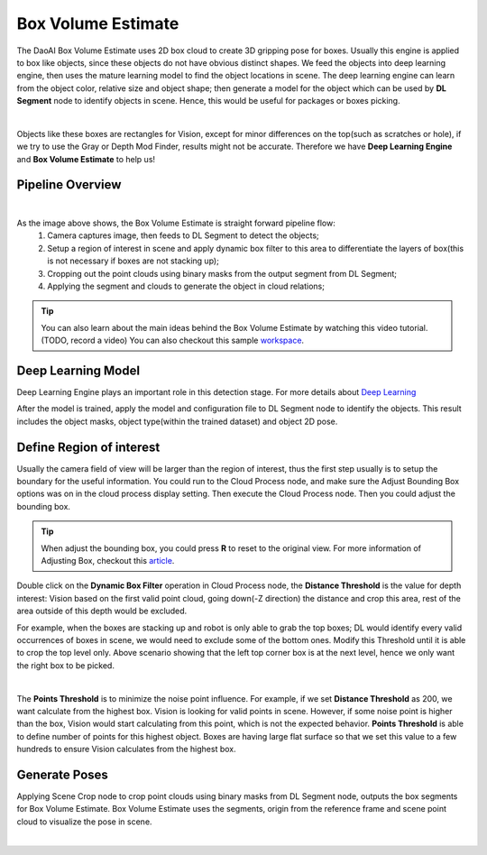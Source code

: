 Box Volume Estimate
==============

The DaoAI Box Volume Estimate uses 2D box cloud to create 3D gripping pose for boxes. 
Usually this engine is applied to box like objects, since these objects do not have obvious distinct shapes. 
We feed the objects into deep learning engine, then uses the mature learning model to find the object locations in scene. 
The deep learning engine can learn from the object color, relative size and object shape; then generate a model for the object which can be used by **DL Segment** node to identify objects in scene. 
Hence, this would be useful for packages or boxes picking.

.. image:: images/boxes.png
    :align: center 

|

Objects like these boxes are rectangles for Vision, except for minor differences on the top(such as scratches or hole), if we try to use the Gray or Depth Mod Finder, results might not be accurate. 
Therefore we have **Deep Learning Engine** and **Box Volume Estimate** to help us!

Pipeline Overview
------------------

.. image:: images/pipeline.png
    :align: center 

|

As the image above shows, the Box Volume Estimate is straight forward pipeline flow:
    #. Camera captures image, then feeds to DL Segment to detect the objects;
    #. Setup a region of interest in scene and apply dynamic box filter to this area to differentiate the layers of box(this is not necessary if boxes are not stacking up);
    #. Cropping out the point clouds using binary masks from the output segment from DL Segment;
    #. Applying the segment and clouds to generate the object in cloud relations;

.. tip:: You can also learn about the main ideas behind the Box Volume Estimate by watching this video tutorial. (TODO, record a video) You can also checkout this sample `workspace <https://drive.google.com/uc?export=download&id=1S4iL9rzlIMeGlSVbGf4RZbIEkDROQJNR>`_.

Deep Learning Model
------------------

Deep Learning Engine plays an important role in this detection stage. For more details about `Deep Learning <https://daoai-robotics-inc-daoai-vision-user-manual.readthedocs-hosted.com/en/latest/deep-learning/dataset.html>`_

After the model is trained, apply the model and configuration file to DL Segment node to identify the objects. 
This result includes the object masks, object type(within the trained dataset) and object 2D pose. 

Define Region of interest
------------------

Usually the camera field of view will be larger than the region of interest, thus the first step usually is to setup the boundary for the useful information. You could run to the Cloud Process node, and make sure the Adjust Bounding Box options was on in the cloud process display setting. Then execute the Cloud Process node. Then you could adjust the bounding box.

.. image:: images/roi.png
    :align: center 

.. tip:: When adjust the bounding box, you could press **R** to reset to the original view. For more information of Adjusting Box, checkout this `article <https://daoai-robotics-inc-daoai-vision-user-manual.readthedocs-hosted.com/en/latest/faq-trouble-shooting/adjust_box/index.html>`_.

.. image:: images/dynamic_filter.png
    :align: center 

Double click on the **Dynamic Box Filter** operation in Cloud Process node, the **Distance Threshold** is the value for depth interest: Vision based on the first valid point cloud, going down(-Z direction) the distance and crop this area, rest of the area outside of this depth would be excluded. 


.. image:: images/box_stack.png
    :align: center 

For example, when the boxes are stacking up and robot is only able to grab the top boxes; DL would identify every valid occurrences of boxes in scene, we would need to exclude some of the bottom ones. 
Modify this Threshold until it is able to crop the top level only. Above scenario showing that the left top corner box is at the next level, hence we only want the right box to be picked.

.. image:: images/diff_threshold.png
    :align: center 

|

The **Points Threshold** is to minimize the noise point influence. For example, if we set **Distance Threshold** as 200, we want calculate from the highest box. Vision is looking for valid points in scene. However, if some noise point is higher than the box, Vision would start calculating from this point, which is not the expected behavior. **Points Threshold** is able to define number of points for this highest object. Boxes are having large flat surface so that we set this value to a few hundreds to ensure Vision calculates from the highest box.

Generate Poses
------------------

Applying Scene Crop node to crop point clouds using binary masks from DL Segment node, outputs the box segments for Box Volume Estimate. 
Box Volume Estimate uses the segments, origin from the reference frame and scene point cloud to visualize the pose in scene.

.. image:: images/box_output.png
    :align: center 

|
